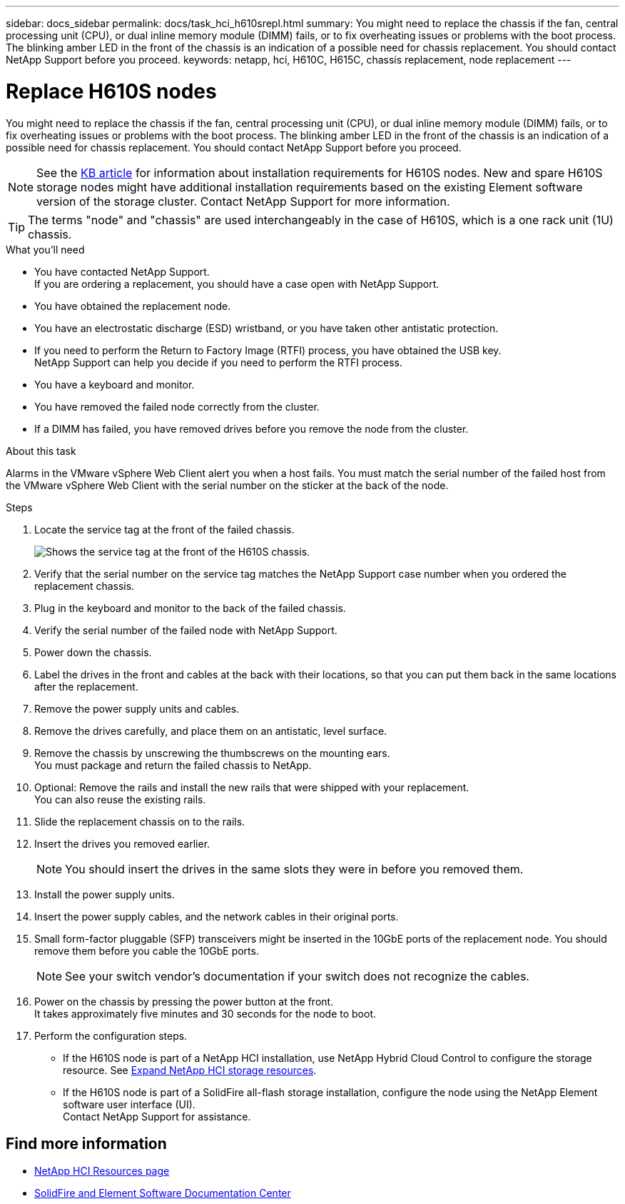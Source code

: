 ---
sidebar: docs_sidebar
permalink: docs/task_hci_h610srepl.html
summary: You might need to replace the chassis if the fan, central processing unit (CPU), or dual inline memory module (DIMM) fails, or to fix overheating issues or problems with the boot process. The blinking amber LED in the front of the chassis is an indication of a possible need for chassis replacement. You should contact NetApp Support before you proceed.
keywords: netapp, hci, H610C, H615C, chassis replacement, node replacement
---

= Replace H610S nodes
:hardbreaks:
:nofooter:
:icons: font
:linkattrs:
:imagesdir: ../media/

[.lead]
You might need to replace the chassis if the fan, central processing unit (CPU), or dual inline memory module (DIMM) fails, or to fix overheating issues or problems with the boot process. The blinking amber LED in the front of the chassis is an indication of a possible need for chassis replacement. You should contact NetApp Support before you proceed.

NOTE: See the link:https://kb.netapp.com/Advice_and_Troubleshooting/Data_Storage_Software/Element_Software/NetApp_H610S_installation_requirements_for_replacement_or_expansion_nodes[KB article^] for information about installation requirements for H610S nodes. New and spare H610S storage nodes might have additional installation requirements based on the existing Element software version of the storage cluster. Contact NetApp Support for more information.

TIP: The terms "node" and "chassis" are used interchangeably in the case of H610S, which is a one rack unit (1U) chassis.

.What you'll need

* You have contacted NetApp Support.
If you are ordering a replacement, you should have a case open with NetApp Support.

* You have obtained the replacement node.
* You have an electrostatic discharge (ESD) wristband, or you have taken other antistatic protection.
* If you need to perform the Return to Factory Image (RTFI) process, you have obtained the USB key.
NetApp Support can help you decide if you need to perform the RTFI process.
* You have a keyboard and monitor.
* You have removed the failed node correctly from the cluster.
* If a DIMM has failed, you have removed drives before you remove the node from the cluster.

.About this task
Alarms in the VMware vSphere Web Client alert you when a host fails. You must match the serial number of the failed host from the VMware vSphere Web Client with the serial number on the sticker at the back of the node.

.Steps

. Locate the service tag at the front of the failed chassis.
+
image::h610s-servicetag.gif[Shows the service tag at the front of the H610S chassis.]
. Verify that the serial number on the service tag matches the NetApp Support case number when you ordered the replacement chassis.
. Plug in the keyboard and monitor to the back of the failed chassis.
. Verify the serial number of the failed node with NetApp Support.
. Power down the chassis.
. Label the drives in the front and cables at the back with their locations, so that you can put them back in the same locations after the replacement.
. Remove the power supply units and cables.
. Remove the drives carefully, and place them on an antistatic, level surface.
. Remove the chassis by unscrewing the thumbscrews on the mounting ears.
You must package and return the failed chassis to NetApp.
. Optional: Remove the rails and install the new rails that were shipped with your replacement.
You can also reuse the existing rails.
. Slide the replacement chassis on to the rails.
. Insert the drives you removed earlier.
+
NOTE: You should insert the drives in the same slots they were in before you removed them.

. Install the power supply units.
. Insert the power supply cables, and the network cables in their original ports.
. Small form-factor pluggable (SFP) transceivers might be inserted in the 10GbE ports of the replacement node. You should remove them before you cable the 10GbE ports.
+
NOTE: See your switch vendor's documentation if your switch does not recognize the cables.

. Power on the chassis by pressing the power button at the front.
It takes approximately five minutes and 30 seconds for the node to boot.
. Perform the configuration steps.
** If the H610S node is part of a NetApp HCI installation, use NetApp Hybrid Cloud Control to configure the storage resource. See link:https://docs.netapp.com/us-en/hci/docs/task_hcc_expand_storage.html[Expand NetApp HCI storage resources].
** If the H610S node is part of a SolidFire all-flash storage installation, configure the node using the NetApp Element software user interface (UI).
Contact NetApp Support for assistance.

== Find more information
* https://www.netapp.com/us/documentation/hci.aspx[NetApp HCI Resources page^]
* http://docs.netapp.com/sfe-122/index.jsp[SolidFire and Element Software Documentation Center^]
